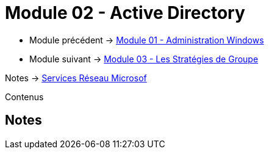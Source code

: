 = Module 02 - Active Directory
:navtitle: Active Directory

* Module précédent -> xref:tssr2023/module-08/admin.adoc[Module 01 - Administration Windows]
* Module suivant -> xref:tssr2023/module-08/gpo.adoc[Module 03 - Les Stratégies de Groupe]

Notes -> xref:notes:eni-tssr:services-reseau-microsof.adoc[Services Réseau Microsof]

Contenus



== Notes 